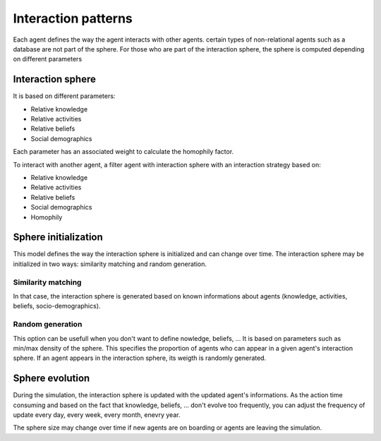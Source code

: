 ********************
Interaction patterns
********************

Each agent defines the way the agent interacts with other agents.
certain types of non-relational agents such as a database are not part of the sphere.
For those who are part of the interaction sphere, the sphere is computed depending on different parameters

Interaction sphere
******************

It is based on different parameters:

* Relative knowledge
* Relative activities
* Relative beliefs
* Social demographics

Each parameter has an associated weight to calculate the homophily factor.

To interact with another agent, a filter agent with interaction sphere with an interaction strategy based on:

* Relative knowledge
* Relative activities
* Relative beliefs
* Social demographics
* Homophily

Sphere initialization
*********************

This model defines the way the interaction sphere is initialized and can change over time.
The interaction sphere may be initialized in two ways: similarity matching and random generation.

Similarity matching
===================

In that case, the interaction sphere is generated based on known informations about agents (knowledge, activities, beliefs, socio-demographics).

Random generation
=================

This option can be usefull when you don't want to define nowledge, beliefs, ... It is based on parameters such as min/max density of the sphere. This specifies the proportion of agents who can appear in a given agent's interaction sphere.
If an agent appears in the interaction sphere, its weigth is randomly generated.

Sphere evolution
****************
During the simulation, the interaction sphere is updated with the updated agent's informations. As the action time consuming and based on the fact that knowledge, beliefs, ... don't evolve too frequently, you can adjust the frequency of update every day, every week, every month, enevry year.

The sphere size may change over time if new agents are on boarding or agents are leaving the simulation.

